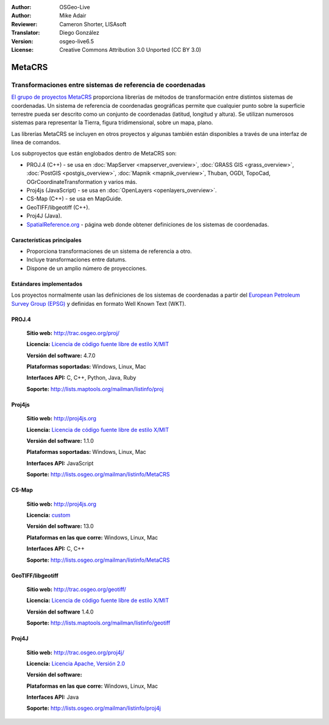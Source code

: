 :Author: OSGeo-Live
:Author: Mike Adair
:Reviewer: Cameron Shorter, LISAsoft
:Translator: Diego González
:Version: osgeo-live6.5
:License: Creative Commons Attribution 3.0 Unported (CC BY 3.0)

.. (no logo) .. image:: ../../images/project_logos/logo-GDAL.png
..  :scale: 60 %
..  :alt: project logo
..  :align: right
..  :target: http://trac.osgeo.org/metacrs/wiki

.. image:: ../../images/logos/OSGeo_incubation.png
  :scale: 100 %
  :alt: OSGeo Project
  :align: right
  :target: http://www.osgeo.org/incubator/process/principles.html

MetaCRS
================================================================================

Transformaciones entre sistemas de referencia de coordenadas
~~~~~~~~~~~~~~~~~~~~~~~~~~~~~~~~~~~~~~~~~~~~~~~~~~~~~~~~~~~~~~~~~~~~~~~~~~~~~~~~

.. image:: ../../images/project_logos/logo-metacrs.png
  :scale: 100 %
  :alt: map projection example
  :align: right
  :target: http://trac.osgeo.org/metacrs/wiki

`El grupo de proyectos MetaCRS <http://trac.osgeo.org/metacrs/wiki>`_ proporciona librerías de métodos de transformación entre distintos sistemas de coordenadas. Un sistema de referencia de coordenadas geográficas permite que cualquier punto sobre la superficie terrestre pueda ser descrito como un conjunto de coordenadas (latitud, longitud y altura). Se utilizan numerosos sistemas para representar la Tierra, figura tridimensional, sobre un mapa, plano.

Las librerías MetaCRS se incluyen en otros proyectos y algunas también están disponibles a través de una interfaz de línea de comandos.

Los subproyectos que están englobados dentro de MetaCRS son:

* PROJ.4 (C++) - se usa en :doc:`MapServer <mapserver_overview>`, :doc:`GRASS GIS <grass_overview>`, :doc:`PostGIS <postgis_overview>`, :doc:`Mapnik <mapnik_overview>`, Thuban, OGDI, TopoCad, OGrCoordinateTransformation y varios más.
* Proj4js (JavaScript) - se usa en :doc:`OpenLayers <openlayers_overview>`.
* CS-Map (C++) - se usa en MapGuide.
* GeoTIFF/libgeotiff (C++).
* Proj4J (Java).
* `SpatialReference.org <http://spatialreference.org/>`_  - página web donde obtener definiciones de los sistemas de coordenadas.

Características principales
--------------------------------------------------------------------------------

* Proporciona transformaciones de un sistema de referencia a otro.
* Incluye transformaciones entre datums.
* Dispone de un amplio número de proyecciones.


Estándares implementados
--------------------------------------------------------------------------------

Los proyectos normalmente usan las definiciones de los sistemas de coordenadas a partir del 
`European Petroleum Survey Group (EPSG) <http://www.epsg.org/>`_ y definidas en
formato Well Known Text (WKT).

PROJ.4
--------------------------------------------------------------------------------

  **Sitio web:**  http://trac.osgeo.org/proj/
  
  **Licencia:** `Licencia de código fuente libre de estilo X/MIT <http://trac.osgeo.org/proj/wiki/WikiStart#License>`_
  
  **Versión del software:** 4.7.0
  
  **Plataformas soportadas:** Windows, Linux, Mac
  
  **Interfaces API:** C, C++, Python, Java, Ruby
  
  **Soporte:** http://lists.maptools.org/mailman/listinfo/proj

Proj4js
--------------------------------------------------------------------------------

  **Sitio web:**  http://proj4js.org
  
  **Licencia:** `Licencia de código fuente libre de estilo X/MIT <http://trac.osgeo.org/proj/wiki/WikiStart#License>`_
  
  **Versión del software:** 1.1.0
  
  **Plataformas soportadas:** Windows, Linux, Mac
  
  **Interfaces API:** JavaScript
  
  **Soporte:** http://lists.osgeo.org/mailman/listinfo/MetaCRS

CS-Map
--------------------------------------------------------------------------------

  **Sitio web:**  http://proj4js.org
  
  **Licencia:** `custom <http://svn.osgeo.org/metacrs/csmap/trunk/CsMapDev/license.txt>`_
  
  **Versión del software:** 13.0
  
  **Plataformas en las que corre:** Windows, Linux, Mac
  
  **Interfaces API:** C, C++

  **Soporte:** http://lists.osgeo.org/mailman/listinfo/MetaCRS

GeoTIFF/libgeotiff
--------------------------------------------------------------------------------

  **Sitio web:**  http://trac.osgeo.org/geotiff/
  
  **Licencia:** `Licencia de código fuente libre de estilo X/MIT <http://trac.osgeo.org/proj/wiki/WikiStart#License>`_
  
  **Versión del software** 1.4.0
  
  **Soporte:** http://lists.maptools.org/mailman/listinfo/geotiff
  
Proj4J
--------------------------------------------------------------------------------

  **Sitio web:**  http://trac.osgeo.org/proj4j/
  
  **Licencia:** `Licencia Apache, Versión 2.0 <http://www.apache.org/licenses/LICENSE-2.0>`_
  
  **Versión del software:** 
  
  **Plataformas en las que corre:** Windows, Linux, Mac
  
  **Interfaces API:** Java
  
  **Soporte:** http://lists.osgeo.org/mailman/listinfo/proj4j

